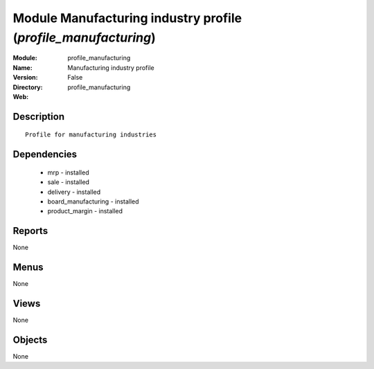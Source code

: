
Module Manufacturing industry profile (*profile_manufacturing*)
===============================================================
:Module: profile_manufacturing
:Name: Manufacturing industry profile
:Version: False
:Directory: profile_manufacturing
:Web: 

Description
-----------

::

  Profile for manufacturing industries

Dependencies
------------

 * mrp - installed
 * sale - installed
 * delivery - installed
 * board_manufacturing - installed
 * product_margin - installed

Reports
-------

None


Menus
-------


None


Views
-----


None



Objects
-------

None
